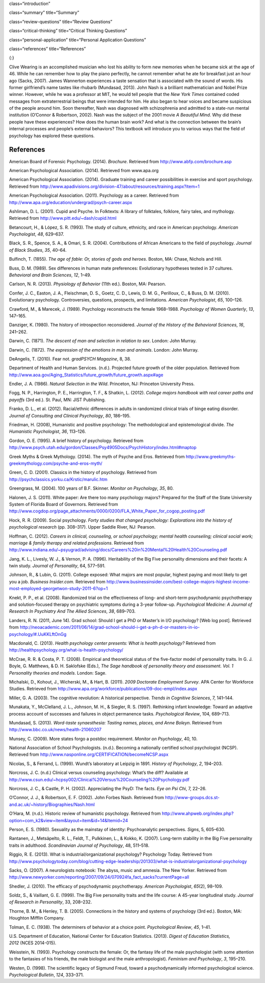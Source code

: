 class=“introduction”

class=“summary” title=“Summary”

class=“review-questions” title=“Review Questions”

class=“critical-thinking” title=“Critical Thinking Questions”

class=“personal-application” title=“Personal Application Questions”

class=“references” title=“References”

|An illustration shows the outlines of two human heads facing toward one
another, with several photographs of people spread across the
background.|\ {:}

Clive Wearing is an accomplished musician who lost his ability to form
new memories when he became sick at the age of 46. While he can remember
how to play the piano perfectly, he cannot remember what he ate for
breakfast just an hour ago (Sacks, 2007). James Wannerton experiences a
taste sensation that is associated with the sound of words. His former
girlfriend’s name tastes like rhubarb (Mundasad, 2013). John Nash is a
brilliant mathematician and Nobel Prize winner. However, while he was a
professor at MIT, he would tell people that the *New York Times*
contained coded messages from extraterrestrial beings that were intended
for him. He also began to hear voices and became suspicious of the
people around him. Soon thereafter, Nash was diagnosed with
schizophrenia and admitted to a state-run mental institution (O’Connor &
Robertson, 2002). Nash was the subject of the 2001 movie *A Beautiful
Mind*. Why did these people have these experiences? How does the human
brain work? And what is the connection between the brain’s internal
processes and people’s external behaviors? This textbook will introduce
you to various ways that the field of psychology has explored these
questions.

References
~~~~~~~~~~

American Board of Forensic Psychology. (2014). *Brochure*. Retrieved
from http://www.abfp.com/brochure.asp

American Psychological Association. (2014). Retrieved from www.apa.org

American Psychological Association. (2014). Graduate training and career
possibilities in exercise and sport psychology. Retrieved from
http://www.apadivisions.org/division-47/about/resources/training.aspx?item=1

American Psychological Association. (2011). Psychology as a career.
Retrieved from http://www.apa.org/education/undergrad/psych-career.aspx

Ashliman, D. L. (2001). Cupid and Psyche. In Folktexts: A library of
folktales, folklore, fairy tales, and mythology. Retrieved from
http://www.pitt.edu/~dash/cupid.html

Betancourt, H., & López, S. R. (1993). The study of culture, ethnicity,
and race in American psychology. *American Psychologist*, *48*, 629–637.

Black, S. R., Spence, S. A., & Omari, S. R. (2004). Contributions of
African Americans to the field of psychology. *Journal of Black
Studies*, *35*, 40–64.

Bulfinch, T. (1855). *The age of fable: Or, stories of gods and heroes*.
Boston, MA: Chase, Nichols and Hill.

Buss, D. M. (1989). Sex differences in human mate preferences:
Evolutionary hypotheses tested in 37 cultures. *Behavioral and Brain
Sciences*, *12*, 1–49.

Carlson, N. R. (2013). *Physiology of Behavior* (11th ed.). Boston, MA:
Pearson.

Confer, J. C., Easton, J. A., Fleischman, D. S., Goetz, C. D., Lewis, D.
M. G., Perilloux, C., & Buss, D. M. (2010). Evolutionary psychology.
Controversies, questions, prospects, and limitations. *American
Psychologist*, *65*, 100–126.

Crawford, M., & Marecek, J. (1989). Psychology reconstructs the female
1968–1988. *Psychology of Women Quarterly*, *13*, 147–165.

Danziger, K. (1980). The history of introspection reconsidered. *Journal
of the History of the Behavioral Sciences*, *16*, 241–262.

Darwin, C. (1871). *The* *descent of man and selection in relation to
sex*. London: John Murray.

Darwin, C. (1872). *The expression of the emotions in man and animals*.
London: John Murray.

DeAngelis, T. (2010). Fear not. *gradPSYCH Magazine*, 8, 38.

Department of Health and Human Services. (n.d.). Projected future growth
of the older population. Retrieved from
http://www.aoa.gov/Aging\_Statistics/future\_growth/future\_growth.aspx#age

Endler, J. A. (1986). *Natural Selection in the Wild*. Princeton, NJ:
Princeton University Press.

Fogg, N. P., Harrington, P. E., Harrington, T. F., & Shatkin, L. (2012).
*College majors handbook with real career paths and payoffs* (3rd ed.).
St. Paul, MN: JIST Publishing.

Franko, D. L., et al. (2012). Racial/ethnic differences in adults in
randomized clinical trials of binge eating disorder. *Journal of
Consulting and Clinical Psychology*, *80*, 186–195.

Friedman, H. (2008), Humanistic and positive psychology: The
methodological and epistemological divide. *The Humanistic
Psychologist*, *36*, 113–126.

Gordon, O. E. (1995). A brief history of psychology. Retrieved from
http://www.psych.utah.edu/gordon/Classes/Psy4905Docs/PsychHistory/index.html#maptop

Greek Myths & Greek Mythology. (2014). The myth of Psyche and Eros.
Retrieved from
http://www.greekmyths-greekmythology.com/psyche-and-eros-myth/

Green, C. D. (2001). Classics in the history of psychology. Retrieved
from http://psychclassics.yorku.ca/Krstic/marulic.htm

Greengrass, M. (2004). 100 years of B.F. Skinner. *Monitor on
Psychology*, *35*, 80.

Halonen, J. S. (2011). White paper: Are there too many psychology
majors? Prepared for the Staff of the State University System of Florida
Board of Governors. Retrieved from
http://www.cogdop.org/page\_attachments/0000/0200/FLA\_White\_Paper\_for\_cogop\_posting.pdf

Hock, R. R. (2009). Social psychology. *Forty studies that changed
psychology: Explorations into the history of psychological research*
(pp. 308–317). Upper Saddle River, NJ: Pearson.

Hoffman, C. (2012). *Careers in clinical, counseling, or school
psychology; mental health counseling; clinical social work; marriage &
family therapy and related professions*. Retrieved from
http://www.indiana.edu/~psyugrad/advising/docs/Careers%20in%20Mental%20Health%20Counseling.pdf

Jang, K. L., Livesly, W. J., & Vernon, P. A. (1996). Heritability of the
Big Five personality dimensions and their facets: A twin study. *Journal
of Personality*, 64, 577–591.

Johnson, R., & Lubin, G. (2011). College exposed: What majors are most
popular, highest paying and most likely to get you a job. *Business
Insider.com.* Retrieved from
http://www.businessinsider.com/best-college-majors-highest-income-most-employed-georgetwon-study-2011-6?op=1

Knekt, P. P., et al. (2008). Randomized trial on the effectiveness of
long- and short-term psychodynamic psychotherapy and solution-focused
therapy on psychiatric symptoms during a 3-year
follow-up. *Psychological Medicine: A Journal of Research In Psychiatry
And The Allied Sciences*, *38*, 689–703.

Landers, R. N. (2011, June 14). Grad school: Should I get a PhD or
Master’s in I/O psychology? [Web log post]. Retrieved from
http://neoacademic.com/2011/06/14/grad-school-should-i-get-a-ph-d-or-masters-in-io-psychology/#.UuKKLftOnGg

Macdonald, C. (2013). *Health psychology center presents: What is health
psychology?* Retrieved from
http://healthpsychology.org/what-is-health-psychology/

McCrae, R. R. & Costa, P. T. (2008). Empirical and theoretical status of
the five-factor model of personality traits. In G. J. Boyle, G.
Matthews, & D. H. Saklofske (Eds.), *The Sage handbook of personality
theory and assessment. Vol. 1 Personality theories and models*. London:
Sage.

Michalski, D., Kohout, J., Wicherski, M., & Hart, B. (2011). *2009
Doctorate Employment Survey*. APA Center for Workforce Studies.
Retrieved from
http://www.apa.org/workforce/publications/09-doc-empl/index.aspx

Miller, G. A. (2003). The cognitive revolution: A historical
perspective. *Trends in Cognitive Sciences*, 7, 141–144.

Munakata, Y., McClelland, J. L., Johnson, M. H., & Siegler, R. S.
(1997). Rethinking infant knowledge: Toward an adaptive process account
of successes and failures in object permanence tasks. *Psychological
Review*, 104, 689–713.

Mundasad, S. (2013). *Word-taste synaesthesia: Tasting names, places,
and Anne Boleyn*. Retrieved from
http://www.bbc.co.uk/news/health-21060207

Munsey, C. (2009). More states forgo a postdoc requirement. *Monitor on
Psychology*, 40, 10.

National Association of School Psychologists. (n.d.). Becoming a
nationally certified school psychologist (NCSP). Retrieved from
http://www.nasponline.org/CERTIFICATION/becomeNCSP.aspx

Nicolas, S., & Ferrand, L. (1999). Wundt’s laboratory at Leipzig in
1891. *History of Psychology*, *2*, 194–203.

Norcross, J. C. (n.d.) Clinical versus counseling psychology: What’s the
diff? Available at
http://www.csun.edu/~hcpsy002/Clinical%20Versus%20Counseling%20Psychology.pdf

Norcross, J. C., & Castle, P. H. (2002). Appreciating the PsyD: The
facts. *Eye on Psi Chi*, 7, 22–26.

O’Connor, J. J., & Robertson, E. F. (2002). John Forbes Nash. Retrieved
from http://www-groups.dcs.st-and.ac.uk/~history/Biographies/Nash.html

O’Hara, M. (n.d.). Historic review of humanistic psychology. Retrieved
from
http://www.ahpweb.org/index.php?option=com\_k2&view=item&layout=item&id=14&Itemid=24

Person, E. S. (1980). Sexuality as the mainstay of identity:
Psychoanalytic perspectives. *Signs*, 5, 605–630.

Rantanen, J., Metsäpelto, R. L., Feldt, T., Pulkkinen, L., & Kokko, K.
(2007). Long-term stability in the Big Five personality traits in
adulthood. *Scandinavian Journal of Psychology*, 48, 511–518.

Riggio, R. E. (2013). What is industrial/organizational psychology?
Psychology Today. Retrieved from
http://www.psychologytoday.com/blog/cutting-edge-leadership/201303/what-is-industrialorganizational-psychology

Sacks, O. (2007). A neurologists notebook: The abyss, music and amnesia.
The New Yorker. Retrieved from
http://www.newyorker.com/reporting/2007/09/24/070924fa\_fact\_sacks?currentPage=all

Shedler, J. (2010). The efficacy of psychodynamic
psychotherapy. *American Psychologist*, *65*\ (2), 98–109.

Soldz, S., & Vaillant, G. E. (1999). The Big Five personality traits and
the life course: A 45-year longitudinal study. *Journal of Research in
Personality*, 33, 208–232.

Thorne, B. M., & Henley, T. B. (2005). Connections in the history and
systems of psychology (3rd ed.). Boston, MA: Houghton Mifflin Company.

Tolman, E. C. (1938). The determiners of behavior at a choice point.
*Psychological Review*, *45*, 1–41.

U.S. Department of Education, National Center for Education Statistics.
(2013). *Digest of Education Statistics, 2012* (NCES 2014-015).

Weisstein, N. (1993). Psychology constructs the female: Or, the fantasy
life of the male psychologist (with some attention to the fantasies of
his friends, the male biologist and the male anthropologist). *Feminism
and Psychology*, *3*, 195–210.

Westen, D. (1998). The scientific legacy of Sigmund Freud, toward a
psychodynamically informed psychological science. *Psychological
Bulletin*, *124*, 333–371.

.. |An illustration shows the outlines of two human heads facing toward one another, with several photographs of people spread across the background.| image:: ../resources/CNX_Psych_01_00_Collage.jpg
